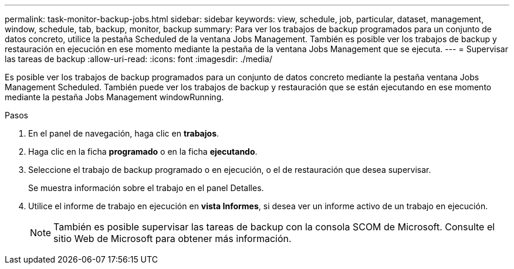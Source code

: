 ---
permalink: task-monitor-backup-jobs.html 
sidebar: sidebar 
keywords: view, schedule, job, particular, dataset, management, window, schedule, tab, backup, monitor, backup 
summary: Para ver los trabajos de backup programados para un conjunto de datos concreto, utilice la pestaña Scheduled de la ventana Jobs Management. También es posible ver los trabajos de backup y restauración en ejecución en ese momento mediante la pestaña de la ventana Jobs Management que se ejecuta. 
---
= Supervisar las tareas de backup
:allow-uri-read: 
:icons: font
:imagesdir: ./media/


[role="lead"]
Es posible ver los trabajos de backup programados para un conjunto de datos concreto mediante la pestaña ventana Jobs Management Scheduled. También puede ver los trabajos de backup y restauración que se están ejecutando en ese momento mediante la pestaña Jobs Management windowRunning.

.Pasos
. En el panel de navegación, haga clic en *trabajos*.
. Haga clic en la ficha *programado* o en la ficha *ejecutando*.
. Seleccione el trabajo de backup programado o en ejecución, o el de restauración que desea supervisar.
+
Se muestra información sobre el trabajo en el panel Detalles.

. Utilice el informe de trabajo en ejecución en *vista Informes*, si desea ver un informe activo de un trabajo en ejecución.
+

NOTE: También es posible supervisar las tareas de backup con la consola SCOM de Microsoft. Consulte el sitio Web de Microsoft para obtener más información.


